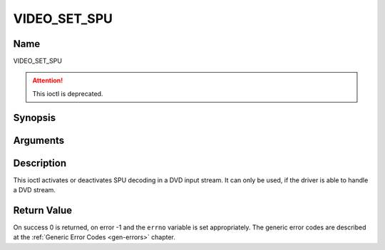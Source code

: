 .. -*- coding: utf-8; mode: rst -*-

.. _VIDEO_SET_SPU:

=============
VIDEO_SET_SPU
=============

Name
----

VIDEO_SET_SPU

.. attention:: This ioctl is deprecated.

Synopsis
--------

.. c:function:: int ioctl(fd, VIDEO_SET_SPU , video_spu_t *spu)
    :name: VIDEO_SET_SPU


Arguments
---------

.. flat-table::
    :header-rows:  0
    :stub-columns: 0


    -  .. row 1

       -  int fd

       -  File descriptor returned by a previous call to open().

    -  .. row 2

       -  int request

       -  Equals VIDEO_SET_SPU for this command.

    -  .. row 3

       -  video_spu_t \*spu

       -  SPU decoding (de)activation and subid setting according to section
	  ??.


Description
-----------

This ioctl activates or deactivates SPU decoding in a DVD input stream.
It can only be used, if the driver is able to handle a DVD stream.


Return Value
------------

On success 0 is returned, on error -1 and the ``errno`` variable is set
appropriately. The generic error codes are described at the
:ref:`Generic Error Codes <gen-errors>` chapter.



.. flat-table::
    :header-rows:  0
    :stub-columns: 0


    -  .. row 1

       -  ``EINVAL``

       -  input is not a valid spu setting or driver cannot handle SPU.

